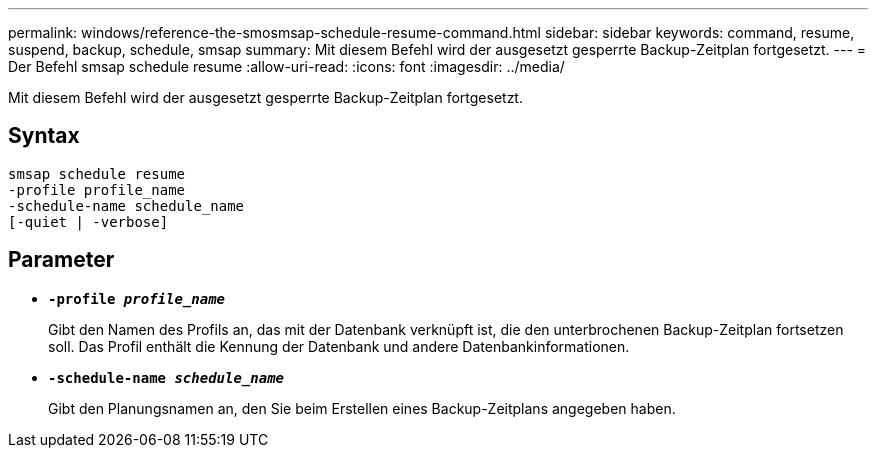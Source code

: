 ---
permalink: windows/reference-the-smosmsap-schedule-resume-command.html 
sidebar: sidebar 
keywords: command, resume, suspend, backup, schedule, smsap 
summary: Mit diesem Befehl wird der ausgesetzt gesperrte Backup-Zeitplan fortgesetzt. 
---
= Der Befehl smsap schedule resume
:allow-uri-read: 
:icons: font
:imagesdir: ../media/


[role="lead"]
Mit diesem Befehl wird der ausgesetzt gesperrte Backup-Zeitplan fortgesetzt.



== Syntax

[listing]
----

smsap schedule resume
-profile profile_name
-schedule-name schedule_name
[-quiet | -verbose]
----


== Parameter

* *`-profile _profile_name_`*
+
Gibt den Namen des Profils an, das mit der Datenbank verknüpft ist, die den unterbrochenen Backup-Zeitplan fortsetzen soll. Das Profil enthält die Kennung der Datenbank und andere Datenbankinformationen.

* *`-schedule-name _schedule_name_`*
+
Gibt den Planungsnamen an, den Sie beim Erstellen eines Backup-Zeitplans angegeben haben.


